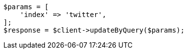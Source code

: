 // docs/update-by-query.asciidoc:343

[source, php]
----
$params = [
    'index' => 'twitter',
];
$response = $client->updateByQuery($params);
----
